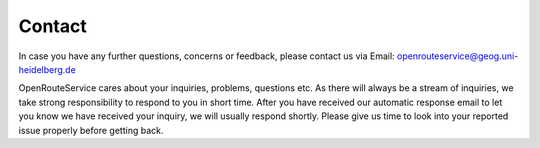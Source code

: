 Contact
=======

In case you have any further questions, concerns or feedback, please contact us via Email:
openrouteservice@geog.uni-heidelberg.de

OpenRouteService cares about your inquiries, problems, questions etc. As there will always be a stream of inquiries, we take strong responsibility to respond to you in short time. After you have received our automatic response email to let you know we have received your inquiry, we will usually respond shortly. Please give us time to look into your reported issue properly before getting back. 

..
 Lets see how this works
 .. image:: _images/Logo_Uni.svg
	:width: 200px
	:alt: alternate text
	There should be text beside this thing